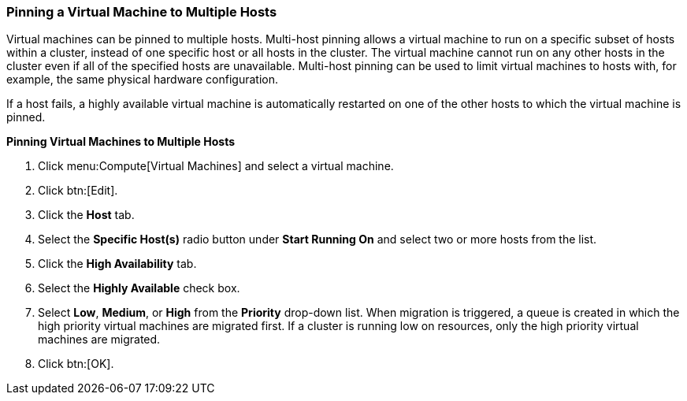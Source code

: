 [[Pinning_a_Virtual_Machine_to_Multiple_Hosts]]
=== Pinning a Virtual Machine to Multiple Hosts

Virtual machines can be pinned to multiple hosts. Multi-host pinning allows a virtual machine to run on a specific subset of hosts within a cluster, instead of one specific host or all hosts in the cluster. The virtual machine cannot run on any other hosts in the cluster even if all of the specified hosts are unavailable. Multi-host pinning can be used to limit virtual machines to hosts with, for example, the same physical hardware configuration.

If a host fails, a highly available virtual machine is automatically restarted on one of the other hosts to which the virtual machine is pinned. 

*Pinning Virtual Machines to Multiple Hosts*

. Click menu:Compute[Virtual Machines] and select a virtual machine.
. Click btn:[Edit].
. Click the *Host* tab.
. Select the *Specific Host(s)* radio button under *Start Running On* and select two or more hosts from the list.
. Click the *High Availability* tab.
. Select the *Highly Available* check box.
. Select *Low*, *Medium*, or *High* from the *Priority* drop-down list. When migration is triggered, a queue is created in which the high priority virtual machines are migrated first. If a cluster is running low on resources, only the high priority virtual machines are migrated.
. Click btn:[OK].


